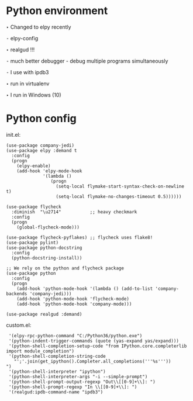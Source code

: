 * Python environment

  ‣ Changed to elpy recently

    ⁃ elpy-config

  ‣ realgud !!!

    ⁃ much better debugger - debug multiple programs simultaneously

    ⁃ I use with ipdb3

  ‣ run in virtualenv

  ‣ I run in Windows (10)

* Python config

  init.el:
    #+BEGIN_SRC elisp
    (use-package company-jedi)
    (use-package elpy :demand t
      :config
      (progn
        (elpy-enable)
        (add-hook 'elpy-mode-hook
                  '(lambda ()
                     (progn
                       (setq-local flymake-start-syntax-check-on-newline t)
                       (setq-local flymake-no-changes-timeout 0.5))))))

    (use-package flycheck
      :diminish  "\u2714"           ;; heavy checkmark
      :config
      (progn
        (global-flycheck-mode)))

    (use-package flycheck-pyflakes) ;; flycheck uses flake8!
    (use-package pylint)
    (use-package python-docstring
      :config
      (python-docstring-install))

    ;; We rely on the python and flycheck package
    (use-package python
      :config
      (progn
        (add-hook 'python-mode-hook '(lambda () (add-to-list 'company-backends 'company-jedi)))
        (add-hook 'python-mode-hook 'flycheck-mode)
        (add-hook 'python-mode-hook 'company-mode)))

    (use-package realgud :demand)
    #+END_SRC

  custom.el:
    #+BEGIN_SRC elisp
     '(elpy-rpc-python-command "C:/Python36/python.exe")
     '(python-indent-trigger-commands (quote (yas-expand yas/expand)))
     '(python-shell-completion-setup-code "from IPython.core.completerlib import module_completion")
     '(python-shell-completion-string-code
       "';'.join(get_ipython().Completer.all_completions('''%s'''))
    ")
     '(python-shell-interpreter "ipython")
     '(python-shell-interpreter-args "-i --simple-prompt")
     '(python-shell-prompt-output-regexp "Out\\[[0-9]+\\]: ")
     '(python-shell-prompt-regexp "In \\[[0-9]+\\]: ")
     '(realgud:ipdb-command-name "ipdb3")
    #+END_SRC


